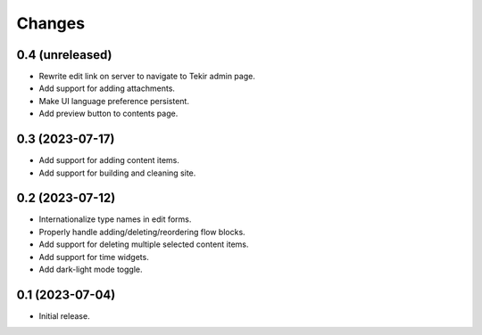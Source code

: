 Changes
=======

0.4 (unreleased)
----------------

- Rewrite edit link on server to navigate to Tekir admin page.
- Add support for adding attachments.
- Make UI language preference persistent.
- Add preview button to contents page.

0.3 (2023-07-17)
----------------

- Add support for adding content items.
- Add support for building and cleaning site.

0.2 (2023-07-12)
----------------

- Internationalize type names in edit forms.
- Properly handle adding/deleting/reordering flow blocks.
- Add support for deleting multiple selected content items.
- Add support for time widgets.
- Add dark-light mode toggle.

0.1 (2023-07-04)
----------------

- Initial release.
